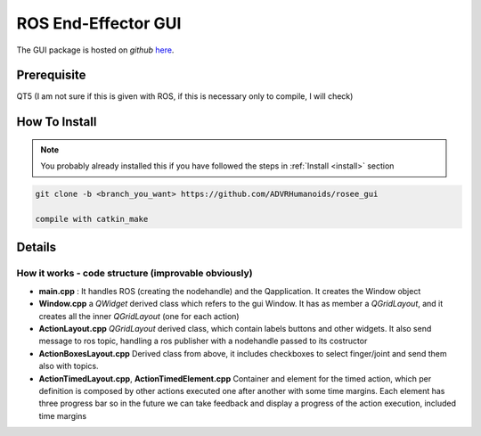 .. _roseeGui:

ROS End-Effector GUI
==================================

The GUI package is hosted on *github* `here <https://github.com/ADVRHumanoids/rosee_gui>`_. 

Prerequisite
#################
QT5 (I am not sure if this is given with ROS, if this is necessary only to compile, I will check)

How To Install
################

.. note::
  You probably already installed this if you have followed the steps in :ref:`Install <install>` section

.. code-block:: bash

  git clone -b <branch_you_want> https://github.com/ADVRHumanoids/rosee_gui
  
  compile with catkin_make
  
Details
##########

How it works - code structure (improvable obviously)
***********************************************************

- **main.cpp** : It handles ROS (creating the nodehandle) and the Qapplication. It creates the Window object
- **Window.cpp** a *QWidget* derived class which refers to the gui Window. It has as member a *QGridLayout*, and it creates all the inner *QGridLayout* (one for each action)
- **ActionLayout.cpp** *QGridLayout* derived class, which contain labels buttons and other widgets. It also send message to ros topic, handling a ros publisher with a nodehandle passed to its costructor
- **ActionBoxesLayout.cpp** Derived class from above, it includes checkboxes to select finger/joint and send them also with topics. 
- **ActionTimedLayout.cpp**, **ActionTimedElement.cpp** Container and element for the timed action, which per definition is composed by other actions executed one after another with some time margins. Each element has three progress bar so in the future we can take feedback and display a progress of the action execution, included time margins
